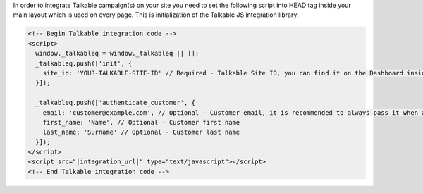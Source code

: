 In order to integrate Talkable campaign(s) on your site you need to set the following script into HEAD tag inside
your main layout which is used on every page. This is initialization of the Talkable JS integration library:

.. code-block:: html

  <!-- Begin Talkable integration code -->
  <script>
    window._talkableq = window._talkableq || [];
    _talkableq.push(['init', {
      site_id: 'YOUR-TALKABLE-SITE-ID' // Required - Talkable Site ID, you can find it on the Dashboard inside Talkable upon login
    }]);

    _talkableq.push(['authenticate_customer', {
      email: 'customer@example.com', // Optional - Customer email, it is recommended to always pass it when available
      first_name: 'Name', // Optional - Customer first name
      last_name: 'Surname' // Optional - Customer last name
    }]);
  </script>
  <script src="|integration_url|" type="text/javascript"></script>
  <!-- End Talkable integration code -->

